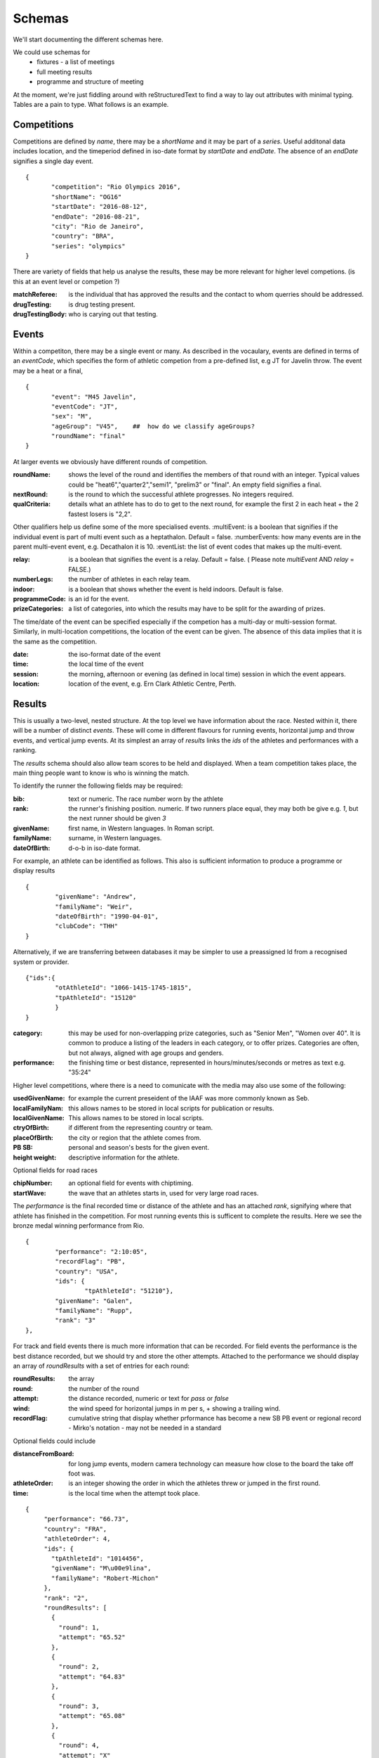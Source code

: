 
Schemas
=======


We'll start documenting the different schemas here.

We could use schemas for
 * fixtures - a list of meetings
 * full meeting results
 * programme and structure of meeting



At the moment, we're just fiddling around with reStructuredText to find a way to lay out attributes with minimal typing. Tables are a pain to type.  What follows is an example.

Competitions
------------

Competitions are defined by `name`, there may be a `shortName` and it may be part of a `series`. Useful additonal data includes location, and the timeperiod defined in iso-date format by `startDate` and `endDate`. The absence of an `endDate` signifies a single day event.
::

 {
  	"competition": "Rio Olympics 2016",
	"shortName": "OG16"
  	"startDate": "2016-08-12",
  	"endDate": "2016-08-21", 
  	"city": "Rio de Janeiro", 
  	"country": "BRA",
	"series": "olympics"
 } 


There are variety of fields that help us analyse the results, these may be more relevant for higher level competions. (is this at an event level or competion ?)

:matchReferee: is the individual that has approved the results and the contact to whom querries should be addressed.
:drugTesting: is drug testing present.
:drugTestingBody: who is carying out that testing.

Events
------

Within a competiton, there may be a single event or many. As described in the vocaulary, events are defined in terms of an `eventCode`, which specifies the form of athletic competion from a pre-defined list, e.g JT for Javelin throw. The event may be a heat or a final,
::

 {
	"event": "M45 Javelin",
	"eventCode": "JT",
	"sex": "M",
	"ageGroup": "V45",    ##  how do we classify ageGroups?
	"roundName": "final"
 }

At larger events we obviously have different rounds of competition. 

:roundName: shows the level of the round and identifies the members of that round with an integer. Typical values could be "heat6","quarter2","semi1", "prelim3" or "final". An empty field signifies a final.
:nextRound: is the round to which the successful athlete progresses. No integers required.
:qualCriteria: details what an athlete has to do to get to the next round, for example the first 2 in each heat + the 2 fastest losers is "2,2".

Other qualifiers help us define some of the more specialised events.
:multiEvent: is a boolean that signifies if the individual event is part of multi event such as a heptathalon. Default = false.
:numberEvents: how many events are in the parent multi-event event, e.g. Decathalon it is 10.
:eventList: the list of event codes that makes up the multi-event.

:relay: is a boolean that signifies the event is a relay. Default = false. ( Please note `multiEvent` AND `relay` = FALSE.)
:numberLegs: the number of athletes in each relay team.

:indoor: is a boolean that shows whether the event is held indoors. Default is false.
:programmeCode: is an id for the event.
:prizeCategories: a list of categories, into which the results may have to be split for the awarding of prizes.

The time/date of the event can be specified especially if the competion has a multi-day or multi-session format. Similarly, in multi-location competitions, the location of the event can be given. The absence of this data implies that it is the same as the competition.

:date: the iso-format date of the event
:time: the local time of the event 
:session: the morning, afternoon or evening (as defined in local time) session in which the event appears.
:location: location of the event, e.g. Ern Clark Athletic Centre, Perth.



Results
-------

This is usually a two-level, nested structure.  At the top level we have information about the race.  Nested within it, there will be a number of distinct `events`.  These will come in different flavours for running events, horizontal jump and throw events, and vertical jump events. At its simplest an array of `results` links the `ids` of the athletes and performances with a ranking.

The `results` schema should also allow team scores to be held and displayed.  When a team competition takes place, the main thing people want to know is who is winning the match.


To identify the runner  the following fields may be required:

:bib:  text or numeric.  The race number worn by the athlete
:rank:	the runner's finishing position.  numeric.  If two runners place equal, they may both be give e.g. `1`, but the next runner should be given `3`

:givenName:  first name, in Western languages. In Roman script.
:familyName:  surname, in Western languages.
:dateOfBirth: d-o-b in iso-date format.

For example, an athlete can be identified as follows. This also is sufficient information to produce a programme or display results
::

	{
		"givenName": "Andrew",
		"familyName": "Weir",
		"dateOfBirth": "1990-04-01",
		"clubCode": "THH"
	}

Alternatively, if we are transferring between databases it may be simpler to use a preassigned Id from a recognised system or provider.
::

	{"ids":{
		"otAthleteId": "1066-1415-1745-1815",
		"tpAthleteId": "15120"
		}
	}

:category:  this may be used for non-overlapping prize categories, such as "Senior Men", "Women over 40".  It is common to produce a listing of the leaders in each category, or to offer prizes.  Categories are often, but not always, aligned with age groups and genders.
:performance:  the finishing time or best distance, represented in hours/minutes/seconds or metres as text e.g. "35:24"



Higher level competitions, where there is a need to comunicate with the media may also use some of the following:

:usedGivenName:  for example the current preseident of the IAAF was more commonly known as Seb.
:localFamilyNam:  this allows names to be stored in local scripts for publication or results.
:localGivenName:  This allows names to be stored in local scripts.
:ctryOfBirth: if different from the representing country or team.
:placeOfBirth: the city or region that the athlete comes from.
:PB SB: personal and season's bests for the given event.
:height weight: descriptive information for the athlete.



Optional fields for road races

:chipNumber: an optional field for events with chiptiming.
:startWave: the wave that an athletes starts in, used for very large road races.

The `performance` is the final recorded time or distance of the athlete and has an attached `rank`, signifying where that athlete has finished in the competition. For most running events this is sufficent to complete the results. Here we see the bronze medal winning performance from Rio.

::

		{
			"performance": "2:10:05", 
			"recordFlag": "PB", 
			"country": "USA", 
			"ids": {
				"tpAthleteId": "51210"},
			"givenName": "Galen",
			"familyName": "Rupp", 
			"rank": "3"
 		}, 



For track and field events there is much more information that can be recorded. For field events the performance is the best distance recorded, but we should try and store the other attempts. Attached to the performance we should display an array of `roundResults` with a set of entries for each round:

:roundResults: the array
:round: the number of the round
:attempt: the distance recorded, numeric or text for `pass` or `false`
:wind: the wind speed for horizontal jumps in m per s, + showing a trailing wind.
:recordFlag: cumulative string that display whether prformance has become a new SB PB event or regional record - Mirko's notation - may not be needed in a standard

Optional fields could include

:distanceFromBoard: for long jump events, modern camera technology can measure how close to the board the take off foot was.
:athleteOrder: is an integer showing the order in which the athletes threw or jumped in the first round.
:time: is the local time when the attempt took place.

::

     {
          "performance": "66.73", 
          "country": "FRA", 
          "athleteOrder": 4,
          "ids": {
            "tpAthleteId": "1014456",
            "givenName": "M\u00e9lina",
            "familyName": "Robert-Michon"
          }, 
          "rank": "2", 
          "roundResults": [
            {
              "round": 1,
              "attempt": "65.52"
            }, 
            {
              "round": 2,
              "attempt": "64.83"
            }, 
            {
              "round": 3,            
              "attempt": "65.08"
            }, 
            {
              "round": 4,           
              "attempt": "X"
            }, 
            {
              "round": 5,            
              "attempt": "66.73"
            }, 
            {
              "round": 6,            
              "attempt": "X"
            }
          ], 
     }, 
 

Vertical jumps 
--------------

These have a slightly different array consisting of

:round: round number of number of different heights attempted.
:attempt: (IAAF uses trial)height attempted
:success: success "O" or failure "X", upto 3 characters. Three successive "X"'s indicate the end of that athlete's competition.

Here we see a Chinese athlete qualifying for the final of the Pole Vualt.
::

        {
          "group": "A 2", 
          "performance": "5.70", 
          "country": "CHN",
          "athleteOrder": "3",
          "ids": {
            "tpAthleteId": "97544"
          }, 
          "rank": "4", 
          "roundresults": [
            {
              "success": "O",
              "attempt": "5.45", 
              "round": 1
            }, 
            {
              "success": "O",
              "attempt": "5.60", 
              "round": 2
            }, 
            {
              "success": "xO",
              "attempt": "5.70", 
              "round": 3
            }
          ], 
          "qualification": "q", 
          "givenName": "Changrui ",
          "familyName": "Xue"
        }, 


Track Races
-----------

Track races clearly do not have multiple attempts but it is useful to store the reaction times of the athletes, any false starts and the lane order.

:reactionTime: time in seconds
:laneNumber: integer showing start lane or start order in longer distance events with more athletes than lanes. 1 is the inside position.
:dqReason: if performance="DQ", then this optional field can give reason why, `false start` or `out of lane` could be examples.

Relay Races
-----------

Relay races are a popular athletic format both on and off the track. They differ from normal events in that multiple athletes take part per team and splits are often recorded. On the track the number of athletes is always 4, road relays can have many more and may have different length legs.
::

        {
          "performance": "4:10:34.89", 
          "country": "CAN",
          "team": "Canadian Road Relay",
          "teamCode": "BeerMoose", 
          "rank": "3", 
          "relayRunners": [
          	{
          	  "legNumber": 1,
          	  "legLength": "6.410"
          	  "givenName": "Brendon",
          	  "familyName": "Bitter",
          	  "ids": {
          	  	"otAthelteId": "1234-4321-1234"
          	  	},
          	  "split": "23:59.45"
          	},
          	{
          	  "legNumber": 2,
          	  "legLength": "4.205".............
 
          	}
          ], 
          "qualification": "Q"
        }, 


So each team is made of an array of

:relayRunners: each athlete has an id and a 
:split: which is an iso-format time for their leg if possible.
:legLength: is important for road relays, though may be better stored in the race definition section.


Multi-event Competitions
------------------------

Multi-events obviously involve the athletes competing in various events, scoring points from a commonly agreed table as a function of their performance for each one.
Each athlete has a record for each event, showing the performance and points displayed in an array `combinedResults`. It is helpful to link the performance to an event stored elsewhere.

::

        {
          "performance": "8893", 
          "country": "USA", 
          "ids": {
            "tpAthleteId": "75823"
          }, 
          "rank": "1", 
          "combinedResults": [
         	{
         		"eventNum": "1",
         		"eventCode": "100",
         		"multiPerformance": "10.46",
         		"points": "945",
         		"programmeCode": "TR00341"
         	},
         	{
         		"eventNum": "2",......

         	}
          ], 
         } 

Meanwhile, elsewhere in the file is the following
::

	{
		"event": "M100 Decathalon",
		"eventCode": "100",
		"sex": "M",
		"roundName": "heat1",
		"multiEvent": "True",
		"programmeCode": "TR00341"
		"results": [
			{
			"performance": "10.46",
			"ids": {
            			"tpAthleteId": "75823"
            		}

         		}, 

		]
	 }


Team Competitons
----------------

For team competitions, we have some different concepts.

:points:  if scoring, the number of points earned by the runner.
:country: the country that the athlete is representing.
:clubName: the athletics club the athlete is representing or typically represents as first claim if an international fixture.
:clubCode: we will allow clubs to chose a shorter codified version of their club name, e.g. `THH`. This will typically used in the presentation of results.

:teamName: the points earned will be allocated to a team. This could be the country or local club.
:teamCode: the iso code for the country or the `clubCode`.


Some optional fields that help define team competitions:

:secondClaim: boolean that shows if an athlete is competing for a club other than their main one. Default = false.
:nonScorer: another boolean that shows if an athlete is to be excluded from team scoring. Default = false.
:subTeam: an aditional descriptor that allows a club to have multiple teams in an event, e.g. A or B.









